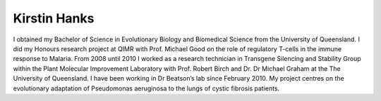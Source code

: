 Kirstin Hanks
=============

I obtained my Bachelor of Science in Evolutionary Biology and Biomedical
Science from the University of Queensland. I did my Honours research project at
QIMR with Prof. Michael Good on the role of regulatory T-cells in the immune
response to Malaria. From 2008 until 2010 I worked as a research technician in
Transgene Silencing and Stability Group within the Plant Molecular Improvement
Laboratory with Prof. Robert Birch and Dr. Dr Michael Graham at the The
University of Queensland. I have been working in Dr Beatson’s lab since
February 2010. My project centres on the evolutionary adaptation of Pseudomonas
aeruginosa to the lungs of cystic fibrosis patients.
